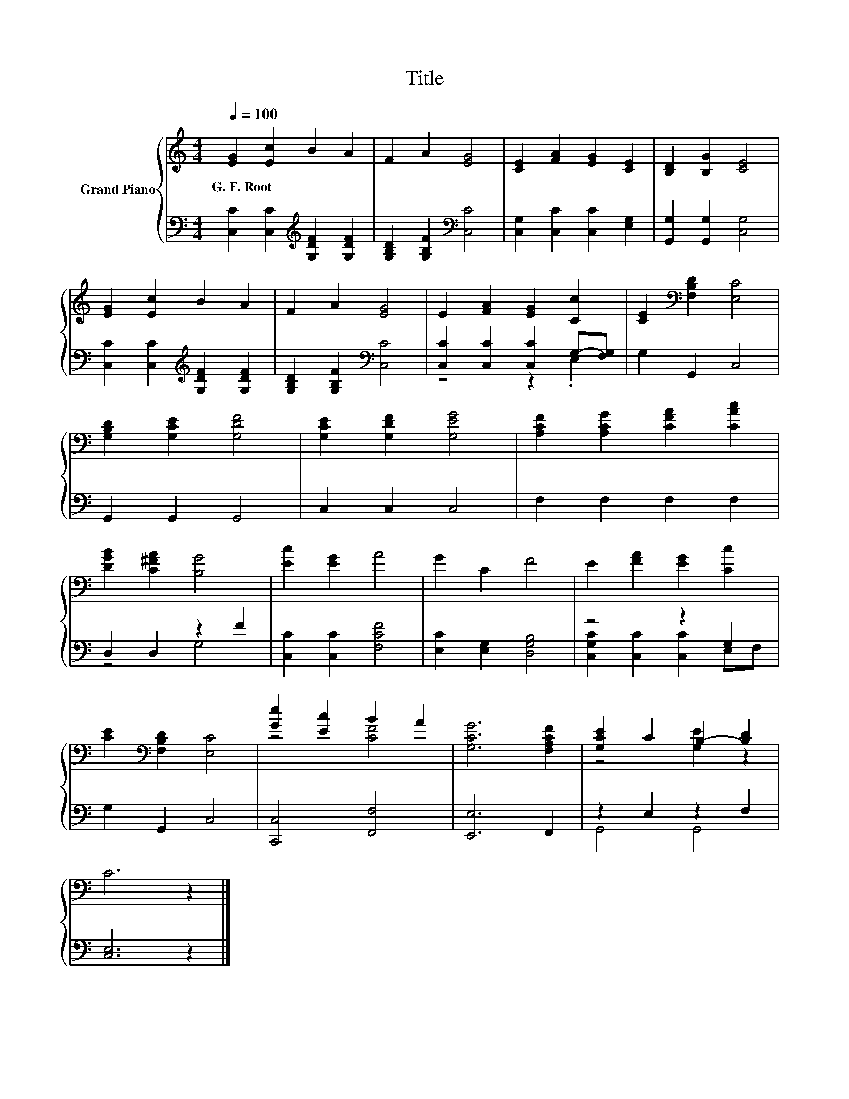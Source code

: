 X:1
T:Title
%%score { ( 1 4 ) | ( 2 3 ) }
L:1/8
Q:1/4=100
M:4/4
K:C
V:1 treble nm="Grand Piano"
V:4 treble 
V:2 bass 
V:3 bass 
V:1
 [EG]2 [Ec]2 B2 A2 | F2 A2 [EG]4 | [CE]2 [FA]2 [EG]2 [CE]2 | [B,D]2 [B,G]2 [CE]4 | %4
w: G.~F.~Root * * *||||
 [EG]2 [Ec]2 B2 A2 | F2 A2 [EG]4 | E2 [FA]2 [EG]2 [Cc]2 | [CE]2[K:bass] [F,B,D]2 [E,C]4 | %8
w: ||||
 [G,B,D]2 [G,CE]2 [G,DF]4 | [G,CE]2 [G,DF]2 [G,EG]4 | [A,CF]2 [A,CG]2 [CFA]2 [CAc]2 | %11
w: |||
 [DGB]2 [C^FA]2 [B,G]4 | [Ec]2 [EG]2 A4 | G2 C2 F4 | E2 [FA]2 [EG]2 [Cc]2 | %15
w: ||||
 [CE]2[K:bass] [F,B,D]2 [E,C]4 | [Ge]2 [Ec]2 B2 A2 | [G,CG]6 [F,A,CF]2 | [G,CE]2 C2 B,2- [B,D]2 | %19
w: ||||
 C6 z2 |] %20
w: |
V:2
 [C,C]2 [C,C]2[K:treble] [G,DF]2 [G,DF]2 | [G,B,D]2 [G,B,F]2[K:bass] [C,C]4 | %2
 [C,G,]2 [C,C]2 [C,C]2 [E,G,]2 | [G,,G,]2 [G,,G,]2 [C,G,]4 | %4
 [C,C]2 [C,C]2[K:treble] [G,DF]2 [G,DF]2 | [G,B,D]2 [G,B,F]2[K:bass] [C,C]4 | %6
 [C,C]2 [C,C]2 [C,C]2 G,-[F,G,] | G,2 G,,2 C,4 | G,,2 G,,2 G,,4 | C,2 C,2 C,4 | F,2 F,2 F,2 F,2 | %11
 D,2 D,2 z2 F2 | [C,C]2 [C,C]2 [F,CF]4 | [E,C]2 [E,G,]2 [D,G,B,]4 | z4 z2 G,2 | G,2 G,,2 C,4 | %16
 [C,,C,]4 [F,,F,]4 | [E,,E,]6 F,,2 | z2 E,2 z2 F,2 | [C,E,]6 z2 |] %20
V:3
 x4[K:treble] x4 | x4[K:bass] x4 | x8 | x8 | x4[K:treble] x4 | x4[K:bass] x4 | z4 z2 .E,2 | x8 | %8
 x8 | x8 | x8 | z4 G,4 | x8 | x8 | [C,G,C]2 [C,C]2 [C,C]2 E,F, | x8 | x8 | x8 | G,,4 G,,4 | x8 |] %20
V:4
 x8 | x8 | x8 | x8 | x8 | x8 | x8 | x2[K:bass] x6 | x8 | x8 | x8 | x8 | x8 | x8 | x8 | %15
 x2[K:bass] x6 | z4 [CF]4 | x8 | z4 [G,E]2 z2 | x8 |] %20

